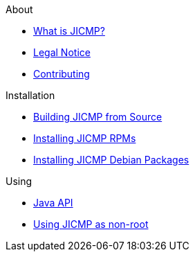.About
* xref:about:introduction.adoc[What is JICMP?]
* xref:about:legal_notice.adoc[Legal Notice]
* xref:contributing:index.adoc[Contributing]

.Installation
* xref:installation:source.adoc[Building JICMP from Source]
* xref:installation:rpm.adoc[Installing JICMP RPMs]
* xref:installation:deb.adoc[Installing JICMP Debian Packages]

.Using
* xref:using:api.adoc[Java API]
* xref:using:non-root.adoc[Using JICMP as non-root]
